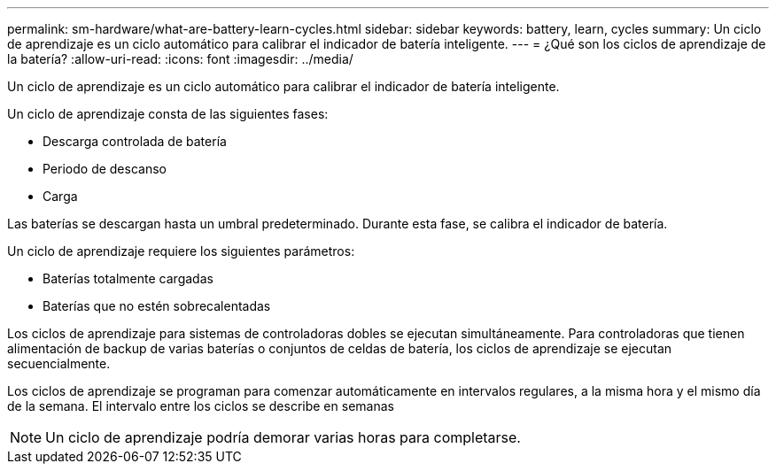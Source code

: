 ---
permalink: sm-hardware/what-are-battery-learn-cycles.html 
sidebar: sidebar 
keywords: battery, learn, cycles 
summary: Un ciclo de aprendizaje es un ciclo automático para calibrar el indicador de batería inteligente. 
---
= ¿Qué son los ciclos de aprendizaje de la batería?
:allow-uri-read: 
:icons: font
:imagesdir: ../media/


[role="lead"]
Un ciclo de aprendizaje es un ciclo automático para calibrar el indicador de batería inteligente.

Un ciclo de aprendizaje consta de las siguientes fases:

* Descarga controlada de batería
* Periodo de descanso
* Carga


Las baterías se descargan hasta un umbral predeterminado. Durante esta fase, se calibra el indicador de batería.

Un ciclo de aprendizaje requiere los siguientes parámetros:

* Baterías totalmente cargadas
* Baterías que no estén sobrecalentadas


Los ciclos de aprendizaje para sistemas de controladoras dobles se ejecutan simultáneamente. Para controladoras que tienen alimentación de backup de varias baterías o conjuntos de celdas de batería, los ciclos de aprendizaje se ejecutan secuencialmente.

Los ciclos de aprendizaje se programan para comenzar automáticamente en intervalos regulares, a la misma hora y el mismo día de la semana. El intervalo entre los ciclos se describe en semanas

[NOTE]
====
Un ciclo de aprendizaje podría demorar varias horas para completarse.

====